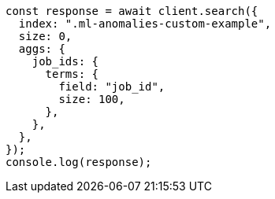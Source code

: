 // This file is autogenerated, DO NOT EDIT
// Use `node scripts/generate-docs-examples.js` to generate the docs examples

[source, js]
----
const response = await client.search({
  index: ".ml-anomalies-custom-example",
  size: 0,
  aggs: {
    job_ids: {
      terms: {
        field: "job_id",
        size: 100,
      },
    },
  },
});
console.log(response);
----
